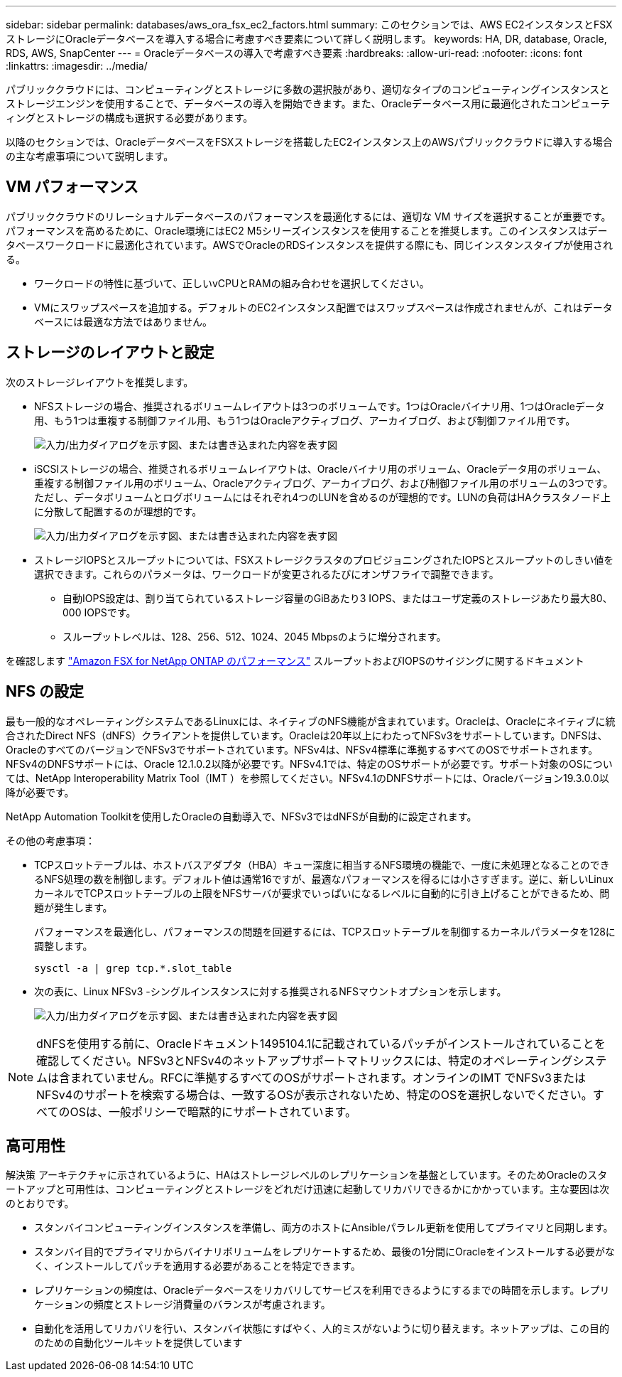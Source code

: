 ---
sidebar: sidebar 
permalink: databases/aws_ora_fsx_ec2_factors.html 
summary: このセクションでは、AWS EC2インスタンスとFSXストレージにOracleデータベースを導入する場合に考慮すべき要素について詳しく説明します。 
keywords: HA, DR, database, Oracle, RDS, AWS, SnapCenter 
---
= Oracleデータベースの導入で考慮すべき要素
:hardbreaks:
:allow-uri-read: 
:nofooter: 
:icons: font
:linkattrs: 
:imagesdir: ../media/


[role="lead"]
パブリッククラウドには、コンピューティングとストレージに多数の選択肢があり、適切なタイプのコンピューティングインスタンスとストレージエンジンを使用することで、データベースの導入を開始できます。また、Oracleデータベース用に最適化されたコンピューティングとストレージの構成も選択する必要があります。

以降のセクションでは、OracleデータベースをFSXストレージを搭載したEC2インスタンス上のAWSパブリッククラウドに導入する場合の主な考慮事項について説明します。



== VM パフォーマンス

パブリッククラウドのリレーショナルデータベースのパフォーマンスを最適化するには、適切な VM サイズを選択することが重要です。パフォーマンスを高めるために、Oracle環境にはEC2 M5シリーズインスタンスを使用することを推奨します。このインスタンスはデータベースワークロードに最適化されています。AWSでOracleのRDSインスタンスを提供する際にも、同じインスタンスタイプが使用される。

* ワークロードの特性に基づいて、正しいvCPUとRAMの組み合わせを選択してください。
* VMにスワップスペースを追加する。デフォルトのEC2インスタンス配置ではスワップスペースは作成されませんが、これはデータベースには最適な方法ではありません。




== ストレージのレイアウトと設定

次のストレージレイアウトを推奨します。

* NFSストレージの場合、推奨されるボリュームレイアウトは3つのボリュームです。1つはOracleバイナリ用、1つはOracleデータ用、もう1つは重複する制御ファイル用、もう1つはOracleアクティブログ、アーカイブログ、および制御ファイル用です。
+
image:aws_ora_fsx_ec2_stor_12.png["入力/出力ダイアログを示す図、または書き込まれた内容を表す図"]

* iSCSIストレージの場合、推奨されるボリュームレイアウトは、Oracleバイナリ用のボリューム、Oracleデータ用のボリューム、重複する制御ファイル用のボリューム、Oracleアクティブログ、アーカイブログ、および制御ファイル用のボリュームの3つです。ただし、データボリュームとログボリュームにはそれぞれ4つのLUNを含めるのが理想的です。LUNの負荷はHAクラスタノード上に分散して配置するのが理想的です。
+
image:aws_ora_fsx_ec2_stor_13.png["入力/出力ダイアログを示す図、または書き込まれた内容を表す図"]

* ストレージIOPSとスループットについては、FSXストレージクラスタのプロビジョニングされたIOPSとスループットのしきい値を選択できます。これらのパラメータは、ワークロードが変更されるたびにオンザフライで調整できます。
+
** 自動IOPS設定は、割り当てられているストレージ容量のGiBあたり3 IOPS、またはユーザ定義のストレージあたり最大80、000 IOPSです。
** スループットレベルは、128、256、512、1024、2045 Mbpsのように増分されます。




を確認します link:https://docs.aws.amazon.com/fsx/latest/ONTAPGuide/performance.html["Amazon FSX for NetApp ONTAP のパフォーマンス"^] スループットおよびIOPSのサイジングに関するドキュメント



== NFS の設定

最も一般的なオペレーティングシステムであるLinuxには、ネイティブのNFS機能が含まれています。Oracleは、Oracleにネイティブに統合されたDirect NFS（dNFS）クライアントを提供しています。Oracleは20年以上にわたってNFSv3をサポートしています。DNFSは、OracleのすべてのバージョンでNFSv3でサポートされています。NFSv4は、NFSv4標準に準拠するすべてのOSでサポートされます。NFSv4のDNFSサポートには、Oracle 12.1.0.2以降が必要です。NFSv4.1では、特定のOSサポートが必要です。サポート対象のOSについては、NetApp Interoperability Matrix Tool（IMT ）を参照してください。NFSv4.1のDNFSサポートには、Oracleバージョン19.3.0.0以降が必要です。

NetApp Automation Toolkitを使用したOracleの自動導入で、NFSv3ではdNFSが自動的に設定されます。

その他の考慮事項：

* TCPスロットテーブルは、ホストバスアダプタ（HBA）キュー深度に相当するNFS環境の機能で、一度に未処理となることのできるNFS処理の数を制御します。デフォルト値は通常16ですが、最適なパフォーマンスを得るには小さすぎます。逆に、新しいLinuxカーネルでTCPスロットテーブルの上限をNFSサーバが要求でいっぱいになるレベルに自動的に引き上げることができるため、問題が発生します。
+
パフォーマンスを最適化し、パフォーマンスの問題を回避するには、TCPスロットテーブルを制御するカーネルパラメータを128に調整します。

+
[source, cli]
----
sysctl -a | grep tcp.*.slot_table
----
* 次の表に、Linux NFSv3 -シングルインスタンスに対する推奨されるNFSマウントオプションを示します。
+
image:aws_ora_fsx_ec2_nfs_01.png["入力/出力ダイアログを示す図、または書き込まれた内容を表す図"]




NOTE: dNFSを使用する前に、Oracleドキュメント1495104.1に記載されているパッチがインストールされていることを確認してください。NFSv3とNFSv4のネットアップサポートマトリックスには、特定のオペレーティングシステムは含まれていません。RFCに準拠するすべてのOSがサポートされます。オンラインのIMT でNFSv3またはNFSv4のサポートを検索する場合は、一致するOSが表示されないため、特定のOSを選択しないでください。すべてのOSは、一般ポリシーで暗黙的にサポートされています。



== 高可用性

解決策 アーキテクチャに示されているように、HAはストレージレベルのレプリケーションを基盤としています。そのためOracleのスタートアップと可用性は、コンピューティングとストレージをどれだけ迅速に起動してリカバリできるかにかかっています。主な要因は次のとおりです。

* スタンバイコンピューティングインスタンスを準備し、両方のホストにAnsibleパラレル更新を使用してプライマリと同期します。
* スタンバイ目的でプライマリからバイナリボリュームをレプリケートするため、最後の1分間にOracleをインストールする必要がなく、インストールしてパッチを適用する必要があることを特定できます。
* レプリケーションの頻度は、Oracleデータベースをリカバリしてサービスを利用できるようにするまでの時間を示します。レプリケーションの頻度とストレージ消費量のバランスが考慮されます。
* 自動化を活用してリカバリを行い、スタンバイ状態にすばやく、人的ミスがないように切り替えます。ネットアップは、この目的のための自動化ツールキットを提供しています

